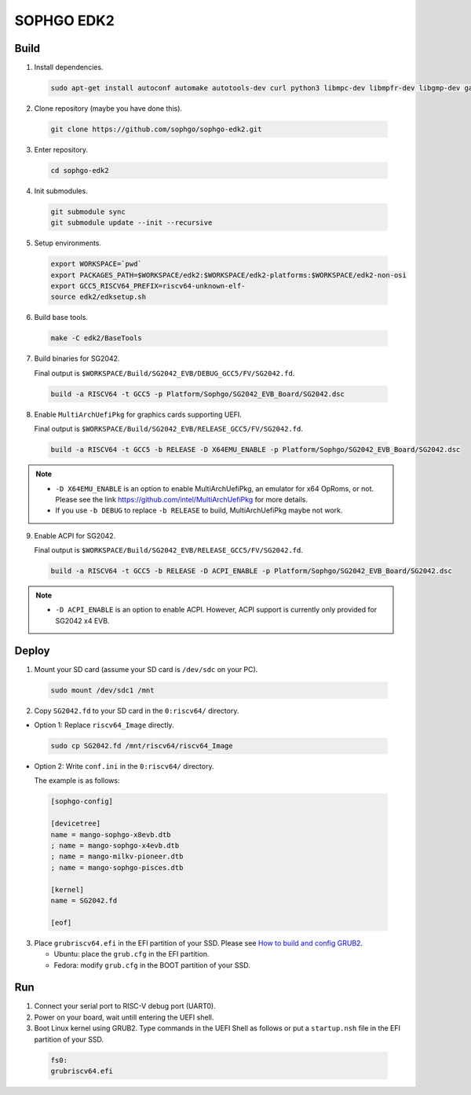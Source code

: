 SOPHGO EDK2
###########

Build
=====

1. Install dependencies.

.. highlights::

    .. code:: sh

        sudo apt-get install autoconf automake autotools-dev curl python3 libmpc-dev libmpfr-dev libgmp-dev gawk build-essential bison flex texinfo gperf libtool patchutils bc zlib1g-dev libexpat-dev ninja-build uuid-dev gcc-riscv64-unknown-elf

2. Clone repository (maybe you have done this).

.. highlights::

    .. code:: sh

        git clone https://github.com/sophgo/sophgo-edk2.git

3. Enter repository.

.. highlights::

    .. code:: sh

        cd sophgo-edk2

4. Init submodules.

.. highlights::

    .. code:: sh

        git submodule sync
        git submodule update --init --recursive

5. Setup environments.

.. highlights::

    .. code:: sh

        export WORKSPACE=`pwd`
        export PACKAGES_PATH=$WORKSPACE/edk2:$WORKSPACE/edk2-platforms:$WORKSPACE/edk2-non-osi
        export GCC5_RISCV64_PREFIX=riscv64-unknown-elf-
        source edk2/edksetup.sh

6. Build base tools.

.. highlights::

    .. code:: sh

        make -C edk2/BaseTools

7. Build binaries for SG2042.

   Final output is ``$WORKSPACE/Build/SG2042_EVB/DEBUG_GCC5/FV/SG2042.fd``.

.. highlights::

    .. code:: sh

        build -a RISCV64 -t GCC5 -p Platform/Sophgo/SG2042_EVB_Board/SG2042.dsc

8. Enable ``MultiArchUefiPkg`` for graphics cards supporting UEFI.

   Final output is ``$WORKSPACE/Build/SG2042_EVB/RELEASE_GCC5/FV/SG2042.fd``.

.. highlights::

    .. code:: sh

        build -a RISCV64 -t GCC5 -b RELEASE -D X64EMU_ENABLE -p Platform/Sophgo/SG2042_EVB_Board/SG2042.dsc


.. note::

 - ``-D X64EMU_ENABLE`` is an option to enable MultiArchUefiPkg, an emulator for x64 OpRoms, or not.
   Please see the link https://github.com/intel/MultiArchUefiPkg for more details.
 - If you use ``-b DEBUG`` to replace ``-b RELEASE`` to build, MultiArchUefiPkg maybe not work.

9. Enable ACPI for SG2042.

   Final output is ``$WORKSPACE/Build/SG2042_EVB/RELEASE_GCC5/FV/SG2042.fd``.

.. highlights::

    .. code:: sh

        build -a RISCV64 -t GCC5 -b RELEASE -D ACPI_ENABLE -p Platform/Sophgo/SG2042_EVB_Board/SG2042.dsc


.. note::

 - ``-D ACPI_ENABLE`` is an option to enable ACPI. However, ACPI support is currently only provided for SG2042 x4 EVB.

Deploy
======

1. Mount your SD card (assume your SD card is ``/dev/sdc`` on your PC).

.. highlights::

    .. code:: sh

        sudo mount /dev/sdc1 /mnt

2. Copy ``SG2042.fd`` to your SD card in the ``0:riscv64/`` directory.

- Option 1: Replace ``riscv64_Image`` directly.

.. highlights::

    .. code:: sh

        sudo cp SG2042.fd /mnt/riscv64/riscv64_Image


- Option 2: Write ``conf.ini`` in the ``0:riscv64/`` directory.

  The example is as follows:

.. highlights::

    .. code:: ini

        [sophgo-config]

        [devicetree]
        name = mango-sophgo-x8evb.dtb
        ; name = mango-sophgo-x4evb.dtb
        ; name = mango-milkv-pioneer.dtb
        ; name = mango-sophgo-pisces.dtb

        [kernel]
        name = SG2042.fd

        [eof]

3. Place ``grubriscv64.efi`` in the EFI partition of your SSD. Please see `How to build and config GRUB2 <https://github.com/sophgo/sophgo-doc/blob/main/SG2042/HowTo/How%20to%20build%20and%20config%20grub2.rst>`_.

   * Ubuntu: place the ``grub.cfg`` in the EFI partition.
   * Fedora: modify ``grub.cfg`` in the BOOT partition of your SSD.

Run
===

1. Connect your serial port to RISC-V debug port (UART0).

2. Power on your board, wait untill entering the UEFI shell.

3. Boot Linux kernel using GRUB2. Type commands in the UEFI Shell as follows or put a ``startup.nsh`` file in the EFI partition of your SSD.

.. highlights::

    .. code:: sh

        fs0:
        grubriscv64.efi

